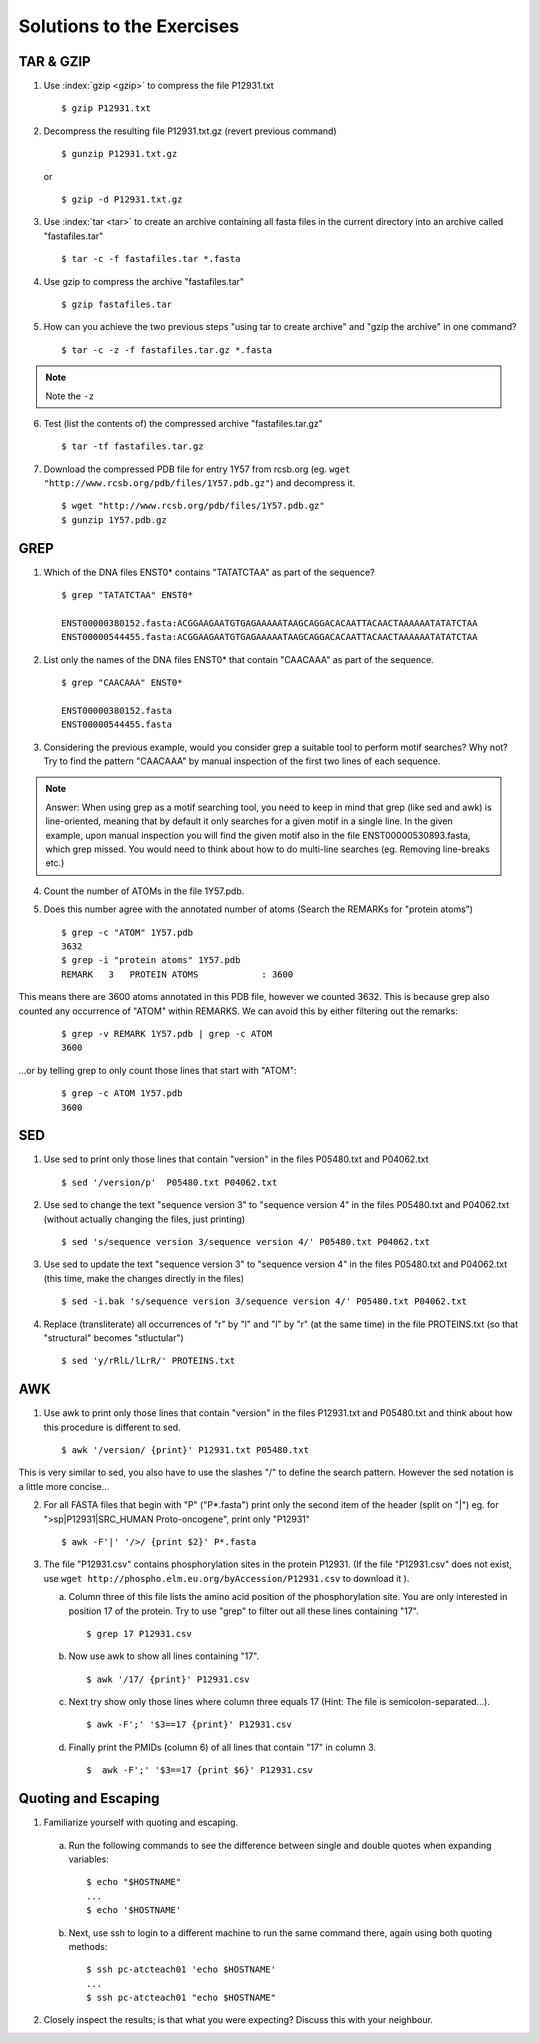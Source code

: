 
Solutions to the Exercises
==========================

.. Command Line Tools
.. ------------------

TAR & GZIP
----------

1. Use :index:`gzip <gzip>` to compress the file P12931.txt

   ::

    $ gzip P12931.txt

2. Decompress the resulting file P12931.txt.gz (revert previous command)

   ::

    $ gunzip P12931.txt.gz  

   or 

   :: 

    $ gzip -d P12931.txt.gz

3. Use :index:`tar <tar>` to create an archive containing all fasta files in the current directory into an archive called "fastafiles.tar"

   ::

    $ tar -c -f fastafiles.tar *.fasta


4. Use gzip to compress the archive "fastafiles.tar"

   ::

    $ gzip fastafiles.tar

5. How can you achieve the two previous steps "using tar to create archive" and "gzip the archive" in one command? 

   ::

    $ tar -c -z -f fastafiles.tar.gz *.fasta  

.. note:: 
      Note the ``-z``

6. Test (list the contents of) the compressed archive "fastafiles.tar.gz"

   ::

    $ tar -tf fastafiles.tar.gz

7. Download the compressed PDB file for entry 1Y57 from rcsb.org (eg. ``wget "http://www.rcsb.org/pdb/files/1Y57.pdb.gz"``) and decompress it. 

   ::

    $ wget "http://www.rcsb.org/pdb/files/1Y57.pdb.gz"
    $ gunzip 1Y57.pdb.gz

 
GREP
----

1. Which of the DNA files ENST0* contains "TATATCTAA" as part of the sequence? 

   ::

    $ grep "TATATCTAA" ENST0*

    ENST00000380152.fasta:ACGGAAGAATGTGAGAAAAATAAGCAGGACACAATTACAACTAAAAAATATATCTAA
    ENST00000544455.fasta:ACGGAAGAATGTGAGAAAAATAAGCAGGACACAATTACAACTAAAAAATATATCTAA

2. List only the names of the DNA files ENST0* that contain "CAACAAA" as part of the sequence.

   ::

    $ grep "CAACAAA" ENST0*

    ENST00000380152.fasta
    ENST00000544455.fasta

3. Considering the previous example, would you consider grep a suitable tool to perform motif searches? Why not? Try to find the pattern "CAACAAA" by manual inspection of the first two lines of each sequence.

.. note:: Answer: When using grep as a motif searching tool, you need to keep in mind that grep (like sed and awk) is line-oriented, meaning that by default it only searches for a given motif in a single line. In the given example, upon manual inspection you will find the given motif also in the file ENST00000530893.fasta, which grep missed. 
   You would need to think about how to do multi-line searches (eg. Removing line-breaks etc.)

4. Count the number of ATOMs in the file 1Y57.pdb. 

5. Does this number agree with the annotated number of atoms (Search the REMARKs for "protein atoms") 

   ::

    $ grep -c "ATOM" 1Y57.pdb
    3632
    $ grep -i "protein atoms" 1Y57.pdb
    REMARK   3   PROTEIN ATOMS            : 3600

This means there are 3600 atoms annotated in this PDB file, however we counted 3632. This is because grep also counted any occurrence of "ATOM" within REMARKS. We can avoid this by either filtering out the remarks:

   ::

    $ grep -v REMARK 1Y57.pdb | grep -c ATOM
    3600

...or by telling grep to only count those lines that start with "ATOM":

   ::

    $ grep -c ATOM 1Y57.pdb 
    3600


SED
---

1. Use sed to print only those lines that contain "version" in the files P05480.txt and P04062.txt

   ::

    $ sed '/version/p'  P05480.txt P04062.txt 

2. Use sed to change the text "sequence version 3" to "sequence version 4" in the files P05480.txt and P04062.txt (without actually changing the files, just printing) 

   ::

    $ sed 's/sequence version 3/sequence version 4/' P05480.txt P04062.txt 

3. Use sed to update the text "sequence version 3" to "sequence version 4" in the files P05480.txt and P04062.txt (this time, make the changes directly in the files) 

   ::

    $ sed -i.bak 's/sequence version 3/sequence version 4/' P05480.txt P04062.txt 

4. Replace (transliterate) all occurrences of "r" by "l" and "l" by "r" (at the same time) in the file PROTEINS.txt (so that "structural" becomes "stluctular") 

   ::

    $ sed 'y/rRlL/lLrR/' PROTEINS.txt


AWK
---

1. Use awk to print only those lines that contain "version" in the files P12931.txt and P05480.txt and think about how this procedure is different to sed. 

   ::

    $ awk '/version/ {print}' P12931.txt P05480.txt

This is very similar to sed, you also have to use the slashes "/" to define the search pattern. However the sed notation is a little more concise...

2. For all FASTA files that begin with "P" ("P*.fasta") print only the second item of the header (split on "|") eg. for ">sp|P12931|SRC_HUMAN Proto-oncogene", print only "P12931"

   ::

    $ awk -F'|' '/>/ {print $2}' P*.fasta

3. The file "P12931.csv" contains phosphorylation sites in the protein P12931. (If the file "P12931.csv" does not exist, use ``wget http://phospho.elm.eu.org/byAccession/P12931.csv`` to download it ). 

   a. Column three of this file lists the amino acid position of the phosphorylation site. You are only interested in position 17 of the protein. Try to use "grep" to filter out all these lines containing "17". ::
 
      $ grep 17 P12931.csv 

   b. Now use awk to show all lines containing "17". ::
 
      $ awk '/17/ {print}' P12931.csv 

   c. Next try show only those lines where column three equals 17 (Hint: The file is semicolon-separated...). ::
 
      $ awk -F';' '$3==17 {print}' P12931.csv 

   d. Finally print the PMIDs (column 6) of all lines that contain "17" in column 3. ::
 
      $  awk -F';' '$3==17 {print $6}' P12931.csv 


Quoting and Escaping
--------------------

1. Familiarize yourself with quoting and escaping.

 a. Run the following commands to see the difference between single and double quotes when expanding variables:

  ::

    $ echo "$HOSTNAME"
    ...
    $ echo '$HOSTNAME'

 b. Next, use ssh to login to a different machine to run the same command there, again using both quoting methods:

  ::

    $ ssh pc-atcteach01 'echo $HOSTNAME'
    ...
    $ ssh pc-atcteach01 "echo $HOSTNAME"

2. Closely inspect the results; is that what you were expecting? Discuss this with your neighbour.
 


